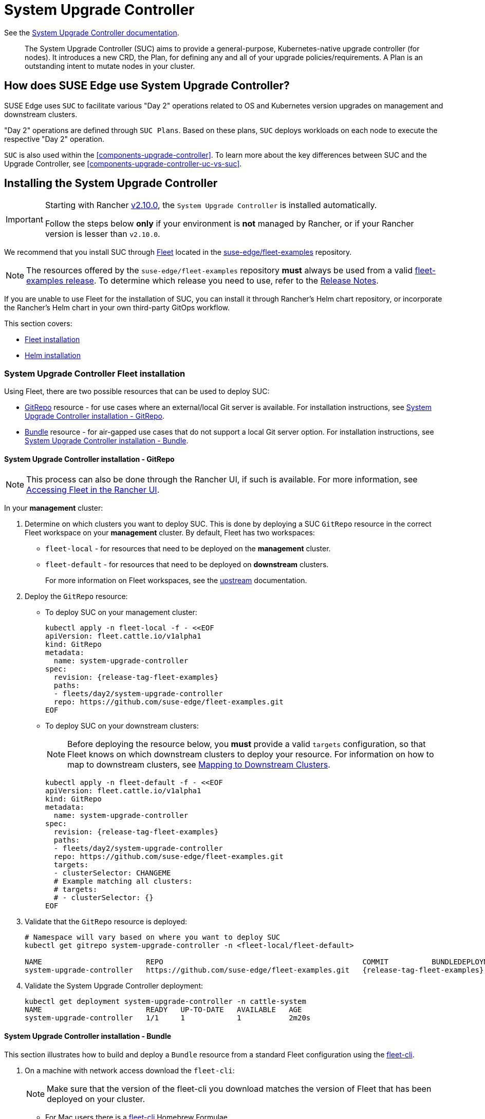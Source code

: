 [#components-system-upgrade-controller]
= System Upgrade Controller

ifdef::env-github[]
:imagesdir: ../images/
:tip-caption: :bulb:
:note-caption: :information_source:
:important-caption: :heavy_exclamation_mark:
:caution-caption: :fire:
:warning-caption: :warning:
endif::[]

See the link:https://github.com/rancher/system-upgrade-controller[System Upgrade Controller documentation].

[quote]
____
The System Upgrade Controller (SUC) aims to provide a general-purpose, Kubernetes-native upgrade controller (for nodes). It introduces a new CRD, the Plan, for defining any and all of your upgrade policies/requirements. A Plan is an outstanding intent to mutate nodes in your cluster.
____

== How does SUSE Edge use System Upgrade Controller?

SUSE Edge uses `SUC` to facilitate various "Day 2" operations related to OS and Kubernetes version upgrades on management and downstream clusters.

"Day 2" operations are defined through `SUC Plans`. Based on these plans, `SUC` deploys workloads on each node to execute the respective "Day 2" operation.

`SUC` is also used within the <<components-upgrade-controller>>. To learn more about the key differences between SUC and the Upgrade Controller, see <<components-upgrade-controller-uc-vs-suc>>.

[#components-system-upgrade-controller-install]
== Installing the System Upgrade Controller

[IMPORTANT]
====
Starting with Rancher link:https://github.com/rancher/rancher/releases/tag/v2.10.0[v2.10.0], the `System Upgrade Controller` is installed automatically.

Follow the steps below *only* if your environment is *not* managed by Rancher, or if your Rancher version is lesser than `v2.10.0`. 
====

We recommend that you install SUC through <<components-fleet, Fleet>> located in the link:https://github.com/suse-edge/fleet-examples[suse-edge/fleet-examples] repository.

[NOTE]
====
The resources offered by the `suse-edge/fleet-examples` repository *must* always be used from a valid link:https://github.com/suse-edge/fleet-examples/releases[fleet-examples release]. To determine which release you need to use, refer to the <<release-notes, Release Notes>>.
====

If you are unable to use Fleet for the installation of SUC, you can install it through Rancher's Helm chart repository, or incorporate the Rancher's Helm chart in your own third-party GitOps workflow.

This section covers:

* <<components-system-upgrade-controller-fleet, Fleet installation>>

* <<components-system-upgrade-controller-helm, Helm installation>>

[#components-system-upgrade-controller-fleet]
=== System Upgrade Controller Fleet installation

Using Fleet, there are two possible resources that can be used to deploy SUC:

* link:https://fleet.rancher.io/ref-gitrepo[GitRepo] resource - for use cases where an external/local Git server is available. For installation instructions, see <<components-system-upgrade-controller-fleet-gitrepo, System Upgrade Controller installation - GitRepo>>.

* link:https://fleet.rancher.io/bundle-add[Bundle] resource - for air-gapped use cases that do not support a local Git server option. For installation instructions, see <<components-system-upgrade-controller-fleet-bundle, System Upgrade Controller installation - Bundle>>.

[#components-system-upgrade-controller-fleet-gitrepo]
==== System Upgrade Controller installation - GitRepo

[NOTE]
====
This process can also be done through the Rancher UI, if such is available. For more information, see link:https://ranchermanager.docs.rancher.com/{rancher-docs-version}/integrations-in-rancher/fleet/overview#accessing-fleet-in-the-rancher-ui[Accessing Fleet in the Rancher UI].
====

In your *management* cluster:

. Determine on which clusters you want to deploy SUC. This is done by deploying a SUC `GitRepo` resource in the correct Fleet workspace on your *management* cluster. By default, Fleet has two workspaces:

** `fleet-local` - for resources that need to be deployed on the *management* cluster.

** `fleet-default` - for resources that need to be deployed on *downstream* clusters.
+
For more information on Fleet workspaces, see the link:https://fleet.rancher.io/namespaces#gitrepos-bundles-clusters-clustergroups[upstream] documentation.

. Deploy the `GitRepo` resource:

** To deploy SUC on your management cluster:
+
[,bash,subs="attributes,specialchars"]
----
kubectl apply -n fleet-local -f - <<EOF
apiVersion: fleet.cattle.io/v1alpha1
kind: GitRepo
metadata:
  name: system-upgrade-controller
spec:
  revision: {release-tag-fleet-examples}
  paths:
  - fleets/day2/system-upgrade-controller
  repo: https://github.com/suse-edge/fleet-examples.git
EOF
----

** To deploy SUC on your downstream clusters:
+
[NOTE]
====
Before deploying the resource below, you *must* provide a valid `targets` configuration, so that Fleet knows on which downstream clusters to deploy your resource. For information on how to map to downstream clusters, see link:https://fleet.rancher.io/gitrepo-targets[Mapping to Downstream Clusters].
====
+
[,bash,subs="attributes,specialchars"]
----
kubectl apply -n fleet-default -f - <<EOF
apiVersion: fleet.cattle.io/v1alpha1
kind: GitRepo
metadata:
  name: system-upgrade-controller
spec:
  revision: {release-tag-fleet-examples}
  paths:
  - fleets/day2/system-upgrade-controller
  repo: https://github.com/suse-edge/fleet-examples.git
  targets:
  - clusterSelector: CHANGEME
  # Example matching all clusters:
  # targets:
  # - clusterSelector: {}
EOF
----

. Validate that the `GitRepo` resource is deployed:
+
[,bash,subs="attributes,specialchars"]
----
# Namespace will vary based on where you want to deploy SUC
kubectl get gitrepo system-upgrade-controller -n <fleet-local/fleet-default>

NAME                        REPO                                              COMMIT          BUNDLEDEPLOYMENTS-READY   STATUS
system-upgrade-controller   https://github.com/suse-edge/fleet-examples.git   {release-tag-fleet-examples}   1/1                       
----

. Validate the System Upgrade Controller deployment:
+
[,bash]
----
kubectl get deployment system-upgrade-controller -n cattle-system
NAME                        READY   UP-TO-DATE   AVAILABLE   AGE
system-upgrade-controller   1/1     1            1           2m20s
----

[#components-system-upgrade-controller-fleet-bundle]
==== System Upgrade Controller installation - Bundle

This section illustrates how to build and deploy a `Bundle` resource from a standard Fleet configuration using the link:https://fleet.rancher.io/cli/fleet-cli/fleet[fleet-cli].

. On a machine with network access download the `fleet-cli`:
+
[NOTE]
====
Make sure that the version of the fleet-cli you download matches the version of Fleet that has been deployed on your cluster.
====

** For Mac users there is a link:https://formulae.brew.sh/formula/fleet-cli[fleet-cli] Homebrew Formulae.

** For Linux and Windows users the binaries are present as *assets* to each Fleet link:https://github.com/rancher/fleet/releases[release].

*** Linux AMD:
+
[,bash,subs="attributes"]
----
curl -L -o fleet-cli https://github.com/rancher/fleet/releases/download/v{version-fleet}/fleet-linux-amd64
----

*** Linux ARM:
+
[,bash,subs="attributes"]
----
curl -L -o fleet-cli https://github.com/rancher/fleet/releases/download/v{version-fleet}/fleet-linux-arm64
----

. Make `fleet-cli` executable:
+
[,bash]
----
chmod +x fleet-cli
----

. Clone the `suse-edge/fleet-examples` link:https://github.com/suse-edge/fleet-examples/releases[release] that you wish to use:
+
[,bash,subs="attributes"]
----
git clone -b {release-tag-fleet-examples} https://github.com/suse-edge/fleet-examples.git
----

. Navigate to the SUC fleet, located in the `fleet-examples` repo:
+
[,bash]
----
cd fleet-examples/fleets/day2/system-upgrade-controller
----

. Determine on which clusters you want to deploy SUC. This is done by deploying the SUC Bundle in the correct Fleet workspace inside your management cluster. By default, Fleet has two workspaces:

** `fleet-local` - for resources that need to be deployed on the *management* cluster.

** `fleet-default` - for resources that need to be deployed on *downstream* clusters.
+
For more information on Fleet workspaces, see the link:https://fleet.rancher.io/namespaces#gitrepos-bundles-clusters-clustergroups[upstream] documentation.

. If you intend to deploy SUC only on downstream clusters, create a `targets.yaml` file that matches the specific clusters:
+
[,bash]
----
cat > targets.yaml <<EOF
targets:
- clusterSelector: CHANGEME
EOF
----
+
For information on how to map to downstream clusters, see link:https://fleet.rancher.io/gitrepo-targets[Mapping to Downstream Clusters]

. Proceed to building the Bundle:
+
[NOTE]
====
Make sure you did *not* download the fleet-cli in the `fleet-examples/fleets/day2/system-upgrade-controller` directory, otherwise it will be packaged with the Bundle, which is not advised.
====

** To deploy SUC on your management cluster, execute:
+
[,bash]
----
fleet-cli apply --compress -n fleet-local -o - system-upgrade-controller . > system-upgrade-controller-bundle.yaml
----

** To deploy SUC on your downstream clusters, execute:
+
[,bash]
----
fleet-cli apply --compress --targets-file=targets.yaml -n fleet-default -o - system-upgrade-controller . > system-upgrade-controller-bundle.yaml
----
+
For more information about this process, see link:https://fleet.rancher.io/bundle-add#convert-a-helm-chart-into-a-bundle[Convert a Helm Chart into a Bundle].
+
For more information about the `fleet-cli apply` command, see link:https://fleet.rancher.io/cli/fleet-cli/fleet_apply[fleet apply].

. Transfer the `system-upgrade-controller-bundle.yaml` bundle to your management cluster machine:
+
[,bash]
----
scp system-upgrade-controller-bundle.yaml <machine-address>:<filesystem-path>
----

. On your management cluster, deploy the `system-upgrade-controller-bundle.yaml` Bundle:
+
[,bash]
----
kubectl apply -f system-upgrade-controller-bundle.yaml
----

. On your management cluster, validate that the Bundle is deployed:
+
[,bash]
----
# Namespace will vary based on where you want to deploy SUC
kubectl get bundle system-upgrade-controller -n <fleet-local/fleet-default>

NAME                        BUNDLEDEPLOYMENTS-READY   STATUS
system-upgrade-controller   1/1 
----

. Based on the Fleet workspace that you deployed your Bundle to, navigate to the cluster and validate the SUC deployment:
+
[NOTE]
====
SUC is always deployed in the *cattle-system* namespace. 
====
+
[,bash]
----
kubectl get deployment system-upgrade-controller -n cattle-system
NAME                        READY   UP-TO-DATE   AVAILABLE   AGE
system-upgrade-controller   1/1     1            1           111s
----

[#components-system-upgrade-controller-helm]
=== System Upgrade Controller Helm installation

. Add the Rancher chart repository:
+
[,bash]
----
helm repo add rancher-charts https://charts.rancher.io/
----

. Deploy the SUC chart:
+
[,bash,subs="attributes"]
----
helm install system-upgrade-controller rancher-charts/system-upgrade-controller --version {version-suc-chart} --set global.cattle.psp.enabled=false -n cattle-system --create-namespace
----
+
This will install SUC version {version-suc} which is needed by the Edge {version-edge} platform.

. Validate the SUC deployment:
+
[,bash]
----
kubectl get deployment system-upgrade-controller -n cattle-system
NAME                        READY   UP-TO-DATE   AVAILABLE   AGE
system-upgrade-controller   1/1     1            1           37s
----

[#components-system-upgrade-controller-monitor-plans]
== Monitoring System Upgrade Controller Plans

SUC Plans can be viewed in the following ways:

* Through the <<components-system-upgrade-controller-monitor-plans-rancher, Rancher UI>>.

* Through <<components-system-upgrade-controller-monitor-plans-manual, manual monitoring>> inside of the cluster.

[IMPORTANT]
====
Pods deployed for SUC Plans are kept alive *15* minutes after a successful execution. After that they are removed by the corresponding Job that created them. To have access to the Pod's logs after this time period, you should enable logging for your cluster. For information on how to do this in Rancher, see {link-rancher-logging}[Rancher Integration with Logging Services].
====

[#components-system-upgrade-controller-monitor-plans-rancher]
=== Monitoring System Upgrade Controller Plans - Rancher UI

To check Pod logs for the specific SUC plan:

. In the upper left corner, *☰ -> <your-cluster-name>*

. Select Workloads -> Pods

. Select the `Only User Namespaces` drop down menu and add the `cattle-system` namespace

. In the Pod filter bar, write the name for your SUC Plan Pod. The name will be in the following template format: `apply-<plan_name>-on-<node_name>`
+
[NOTE]
====
There may be both `Completed` and `Unknown` Pods for a specific SUC Plan. This is expected and happens due to the nature of some of the upgrades.
====

. Select the pod that you want to review the logs of and navigate to *⋮ → View Logs*

[#components-system-upgrade-controller-monitor-plans-manual]
=== Monitoring System Upgrade Controller Plans - Manual

[NOTE]
====
The below steps assume that `kubectl` has been configured to connect to the cluster where the *SUC Plans* have been deployed to.
====

. List deployed *SUC* Plans:
+
[,bash]
----
kubectl get plans -n cattle-system
----

. Get Pod for *SUC* Plan:
+
[,bash]
----
kubectl get pods -l upgrade.cattle.io/plan=<plan_name> -n cattle-system
----
+
[NOTE]
====
There may be both `Completed` and `Unknown` Pods for a specific SUC Plan. This is expected and happens due to the nature of some of the upgrades.
====

. Get logs for the Pod:
+
[,bash]
----
kubectl logs <pod_name> -n cattle-system
----
